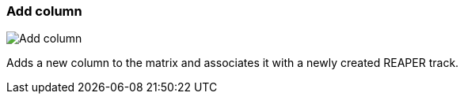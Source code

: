 ifdef::pdf-theme[[[matrix-add-column,Add column]]]
ifndef::pdf-theme[[[matrix-add-column,Add column image:playtime::generated/screenshots/elements/matrix/add-column.png[width=50, pdfwidth=8mm]]]]
=== Add column

image::playtime::generated/screenshots/elements/matrix/add-column.png[Add column, role="related thumb right", float=right]

Adds a new column to the matrix and associates it with a newly created REAPER track.


